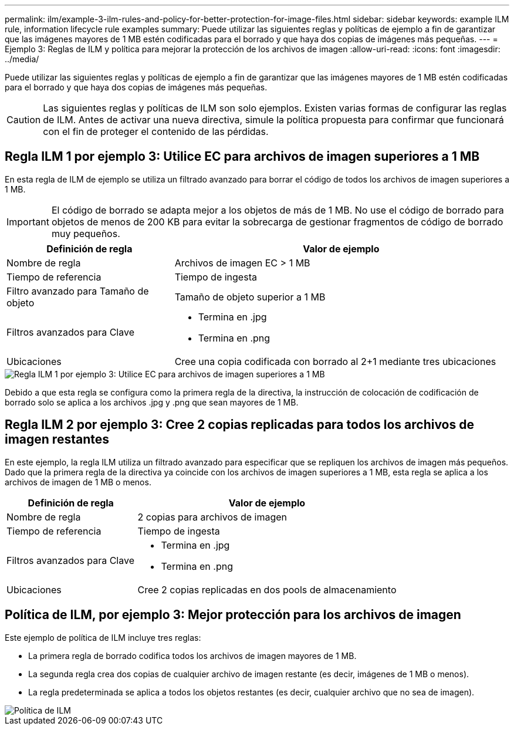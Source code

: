 ---
permalink: ilm/example-3-ilm-rules-and-policy-for-better-protection-for-image-files.html 
sidebar: sidebar 
keywords: example ILM rule, information lifecycle rule examples 
summary: Puede utilizar las siguientes reglas y políticas de ejemplo a fin de garantizar que las imágenes mayores de 1 MB estén codificadas para el borrado y que haya dos copias de imágenes más pequeñas. 
---
= Ejemplo 3: Reglas de ILM y política para mejorar la protección de los archivos de imagen
:allow-uri-read: 
:icons: font
:imagesdir: ../media/


[role="lead"]
Puede utilizar las siguientes reglas y políticas de ejemplo a fin de garantizar que las imágenes mayores de 1 MB estén codificadas para el borrado y que haya dos copias de imágenes más pequeñas.


CAUTION: Las siguientes reglas y políticas de ILM son solo ejemplos. Existen varias formas de configurar las reglas de ILM. Antes de activar una nueva directiva, simule la política propuesta para confirmar que funcionará con el fin de proteger el contenido de las pérdidas.



== Regla ILM 1 por ejemplo 3: Utilice EC para archivos de imagen superiores a 1 MB

En esta regla de ILM de ejemplo se utiliza un filtrado avanzado para borrar el código de todos los archivos de imagen superiores a 1 MB.


IMPORTANT: El código de borrado se adapta mejor a los objetos de más de 1 MB. No use el código de borrado para objetos de menos de 200 KB para evitar la sobrecarga de gestionar fragmentos de código de borrado muy pequeños.

[cols="1a,2a"]
|===
| Definición de regla | Valor de ejemplo 


 a| 
Nombre de regla
 a| 
Archivos de imagen EC > 1 MB



 a| 
Tiempo de referencia
 a| 
Tiempo de ingesta



 a| 
Filtro avanzado para Tamaño de objeto
 a| 
Tamaño de objeto superior a 1 MB



 a| 
Filtros avanzados para Clave
 a| 
* Termina en .jpg
* Termina en .png




 a| 
Ubicaciones
 a| 
Cree una copia codificada con borrado al 2+1 mediante tres ubicaciones

|===
image::../media/policy_3_rule_1_ec_images_adv_filtering.png[Regla ILM 1 por ejemplo 3: Utilice EC para archivos de imagen superiores a 1 MB]

Debido a que esta regla se configura como la primera regla de la directiva, la instrucción de colocación de codificación de borrado solo se aplica a los archivos .jpg y .png que sean mayores de 1 MB.



== Regla ILM 2 por ejemplo 3: Cree 2 copias replicadas para todos los archivos de imagen restantes

En este ejemplo, la regla ILM utiliza un filtrado avanzado para especificar que se repliquen los archivos de imagen más pequeños. Dado que la primera regla de la directiva ya coincide con los archivos de imagen superiores a 1 MB, esta regla se aplica a los archivos de imagen de 1 MB o menos.

[cols="1a,2a"]
|===
| Definición de regla | Valor de ejemplo 


 a| 
Nombre de regla
 a| 
2 copias para archivos de imagen



 a| 
Tiempo de referencia
 a| 
Tiempo de ingesta



 a| 
Filtros avanzados para Clave
 a| 
* Termina en .jpg
* Termina en .png




 a| 
Ubicaciones
 a| 
Cree 2 copias replicadas en dos pools de almacenamiento

|===


== Política de ILM, por ejemplo 3: Mejor protección para los archivos de imagen

Este ejemplo de política de ILM incluye tres reglas:

* La primera regla de borrado codifica todos los archivos de imagen mayores de 1 MB.
* La segunda regla crea dos copias de cualquier archivo de imagen restante (es decir, imágenes de 1 MB o menos).
* La regla predeterminada se aplica a todos los objetos restantes (es decir, cualquier archivo que no sea de imagen).


image::../media/policy_3_configured_policy.png[Política de ILM, por ejemplo 3: Mejor protección para los archivos de imagen]
